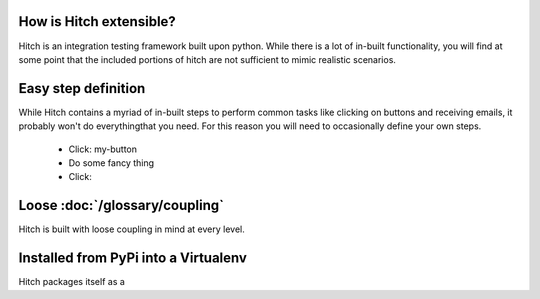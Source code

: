 How is Hitch extensible?
========================

Hitch is an integration testing framework built upon python. While there is a lot of in-built
functionality, you will find at some point that the included portions of hitch are not sufficient
to mimic realistic scenarios.

Easy step definition
====================

While Hitch contains a myriad of in-built steps to perform common tasks like clicking on buttons
and receiving emails, it probably won't do everythingthat you need. For this reason you will need to
occasionally define your own steps. 

  - Click: my-button
  - Do some fancy thing
  - Click:

Loose :doc:`/glossary/coupling`
===============================

Hitch is built with loose coupling in mind at every level.



Installed from PyPi into a Virtualenv
=====================================

Hitch packages itself as a 
